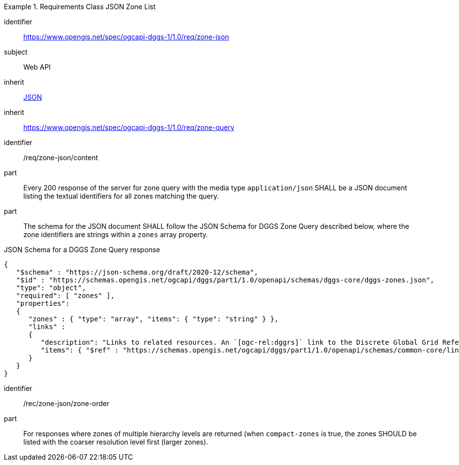 [[rc_table-zone_json]]

[requirements_class]
.Requirements Class JSON Zone List
====
[%metadata]
identifier:: https://www.opengis.net/spec/ogcapi-dggs-1/1.0/req/zone-json
subject:: Web API
inherit:: <<rfc8259, JSON>>
inherit:: https://www.opengis.net/spec/ogcapi-dggs-1/1.0/req/zone-query
====

[requirement]
====
[%metadata]
identifier:: /req/zone-json/content
part:: Every 200 response of the server for zone query with the media type `application/json` SHALL be a JSON document listing the textual identifiers for all zones matching the query.
part:: The schema for the JSON document SHALL follow the JSON Schema for DGGS Zone Query described below, where the zone identifiers are strings within a `zones` array property.
====

.JSON Schema for a DGGS Zone Query response
[source,json]
----
{
   "$schema" : "https://json-schema.org/draft/2020-12/schema",
   "$id" : "https://schemas.opengis.net/ogcapi/dggs/part1/1.0/openapi/schemas/dggs-core/dggs-zones.json",
   "type": "object",
   "required": [ "zones" ],
   "properties":
   {
      "zones" : { "type": "array", "items": { "type": "string" } },
      "links" :
      {
         "description": "Links to related resources. An `[ogc-rel:dggrs]` link to the Discrete Global Grid Reference System description resource and an `[ogc-rel:dggrs-definition]` link to the DGGRS definition (using the schema defined by https://github.com/opengeospatial/ogcapi-discrete-global-grid-systems/blob/master/openapi/schemas/dggs-core/dggrs.yaml) are required. A `[ogc-rel:dggs-zone-data]` link to retrieve data from each of these DGGS zones should also be included if _DGGS Zone Data Retrieval_ is supported. An `[ogc-rel:geodata]` link should also be included for zone listing pertaining to a particular collection (for _Collection DGGS requirement class_)."
         "items": { "$ref" : "https://schemas.opengis.net/ogcapi/dggs/part1/1.0/openapi/schemas/common-core/link.yaml"
      }
   }
}
----

[recommendation]
====
[%metadata]
identifier:: /rec/zone-json/zone-order
part:: For responses where zones of multiple hierarchy levels are returned (when `compact-zones` is true, the zones SHOULD be listed with the coarser resolution level first (larger zones).
====
